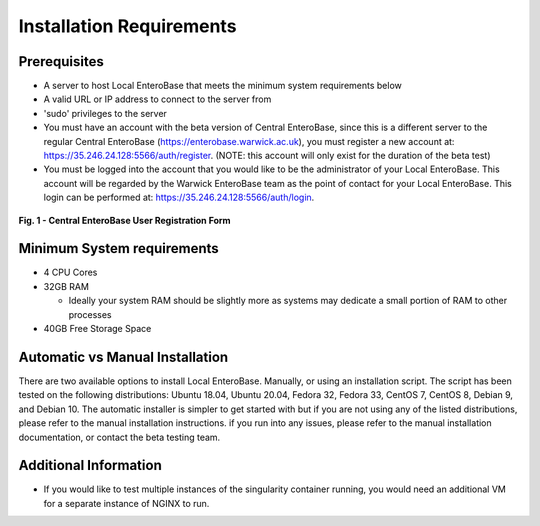 Installation Requirements
--------------------------

Prerequisites
==============

* A server to host Local EnteroBase that meets the minimum system requirements below
* A valid URL or IP address to connect to the server from
* 'sudo' privileges to the server
* You must have an account with the beta version of Central EnteroBase, since this is a different server to the regular Central EnteroBase (https://enterobase.warwick.ac.uk), you must register a new account at: https://35.246.24.128:5566/auth/register. (NOTE: this account will only exist for the duration of the beta test)
* You must be logged into the account that you would like to be the administrator of your Local EnteroBase. This account will be regarded by the Warwick EnteroBase team as the point of contact for your Local EnteroBase. This login can be performed at: https://35.246.24.128:5566/auth/login.

.. figure:: ../images/central_enterobase_user.png
   :align: center
   :alt: Central EnteroBase User Registration Form

   **Fig. 1 - Central EnteroBase User Registration Form**

Minimum System requirements
============================

* 4 CPU Cores
* 32GB RAM

  * Ideally your system RAM should be slightly more as systems may dedicate a small portion of RAM to other processes

* 40GB Free Storage Space

Automatic vs Manual Installation
=================================

There are two available options to install Local EnteroBase. Manually, or using an installation script. The script has been tested on the following distributions: Ubuntu 18.04, Ubuntu 20.04, Fedora 32, Fedora 33, CentOS 7, CentOS 8, Debian 9, and Debian 10. The automatic installer is simpler to get started with but if you are not using any of the listed distributions, please refer to the manual installation instructions. if you run into any issues, please refer to the manual installation documentation, or contact the beta testing team.

Additional Information
=======================

* If you would like to test multiple instances of the singularity container running, you would need an additional VM for a separate instance of NGINX to run.
